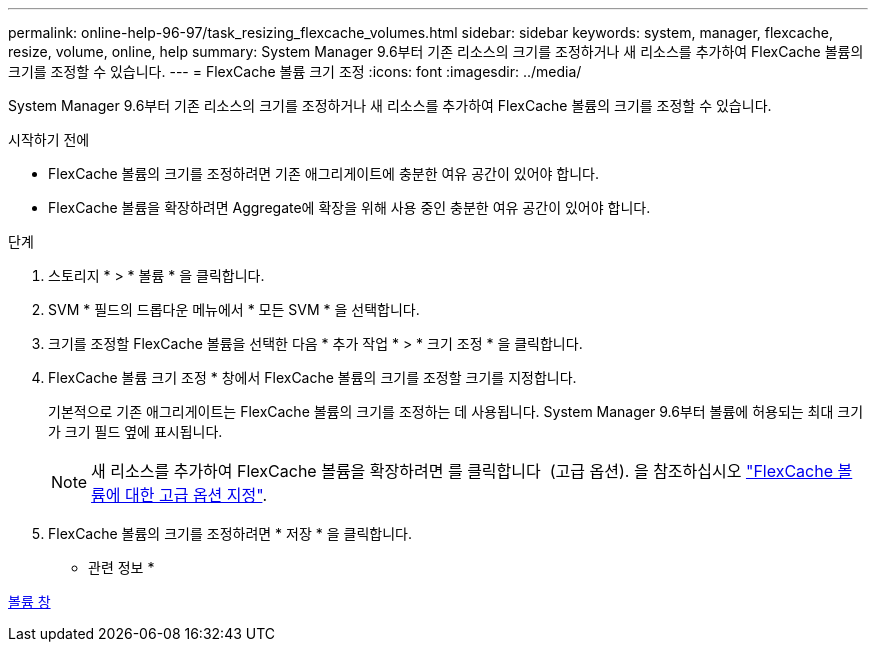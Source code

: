 ---
permalink: online-help-96-97/task_resizing_flexcache_volumes.html 
sidebar: sidebar 
keywords: system, manager, flexcache, resize, volume, online, help 
summary: System Manager 9.6부터 기존 리소스의 크기를 조정하거나 새 리소스를 추가하여 FlexCache 볼륨의 크기를 조정할 수 있습니다. 
---
= FlexCache 볼륨 크기 조정
:icons: font
:imagesdir: ../media/


[role="lead"]
System Manager 9.6부터 기존 리소스의 크기를 조정하거나 새 리소스를 추가하여 FlexCache 볼륨의 크기를 조정할 수 있습니다.

.시작하기 전에
* FlexCache 볼륨의 크기를 조정하려면 기존 애그리게이트에 충분한 여유 공간이 있어야 합니다.
* FlexCache 볼륨을 확장하려면 Aggregate에 확장을 위해 사용 중인 충분한 여유 공간이 있어야 합니다.


.단계
. 스토리지 * > * 볼륨 * 을 클릭합니다.
. SVM * 필드의 드롭다운 메뉴에서 * 모든 SVM * 을 선택합니다.
. 크기를 조정할 FlexCache 볼륨을 선택한 다음 * 추가 작업 * > * 크기 조정 * 을 클릭합니다.
. FlexCache 볼륨 크기 조정 * 창에서 FlexCache 볼륨의 크기를 조정할 크기를 지정합니다.
+
기본적으로 기존 애그리게이트는 FlexCache 볼륨의 크기를 조정하는 데 사용됩니다. System Manager 9.6부터 볼륨에 허용되는 최대 크기가 크기 필드 옆에 표시됩니다.

+
[NOTE]
====
새 리소스를 추가하여 FlexCache 볼륨을 확장하려면 를 클릭합니다 image:../media/advanced_options.gif[""] (고급 옵션). 을 참조하십시오 link:task_specifying_advanced_options_for_flexcache_volume.md#GUID-021C533F-BBA1-41A9-A191-DE223A158B4B["FlexCache 볼륨에 대한 고급 옵션 지정"].

====
. FlexCache 볼륨의 크기를 조정하려면 * 저장 * 을 클릭합니다.


* 관련 정보 *

xref:reference_volumes_window.adoc[볼륨 창]
